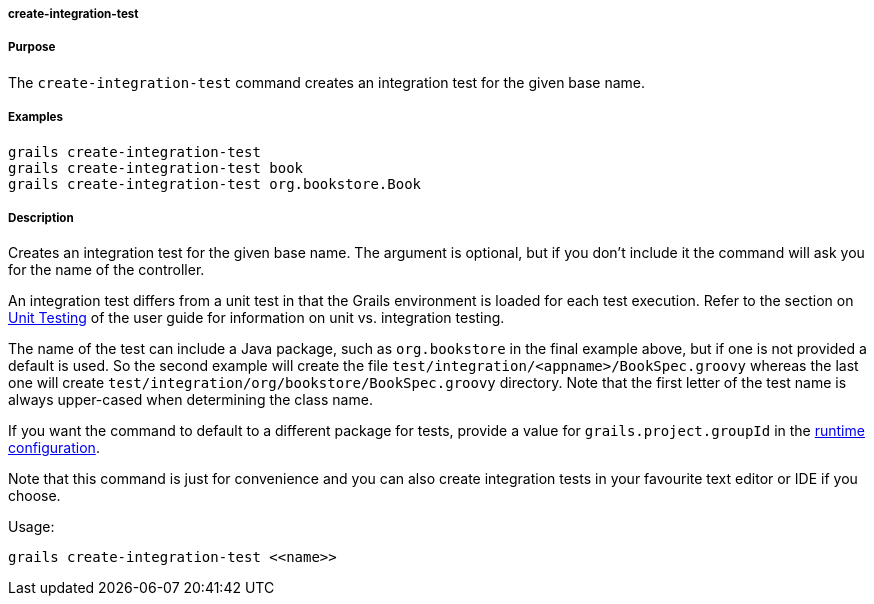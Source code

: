 
===== create-integration-test



===== Purpose


The `create-integration-test` command creates an integration test for the given base name.


===== Examples


[source,java]
----
grails create-integration-test
grails create-integration-test book
grails create-integration-test org.bookstore.Book
----


===== Description


Creates an integration test for the given base name. The argument is optional, but if you don't include it the command will ask you for the name of the controller.

An integration test differs from a unit test in that the Grails environment is loaded for each test execution. Refer to the section on <<testing,Unit Testing>> of the user guide for information on unit vs. integration testing.

The name of the test can include a Java package, such as `org.bookstore` in the final example above, but if one is not provided a default is used. So the second example will create the file `test/integration/<appname>/BookSpec.groovy` whereas the last one will create `test/integration/org/bookstore/BookSpec.groovy` directory. Note that the first letter of the test name is always upper-cased when determining the class name.

If you want the command to default to a different package for tests, provide a value for `grails.project.groupId` in the <<config,runtime configuration>>.

Note that this command is just for convenience and you can also create integration tests in your favourite text editor or IDE if you choose.

Usage:
[source,java]
----
grails create-integration-test <<name>>
----


